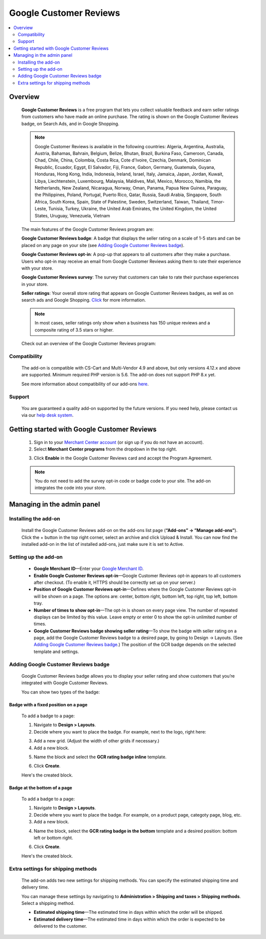 ***********************
Google Customer Reviews
***********************

.. raw:: html

    <div class="buy-now">
        <a href="https://marketplace.simtechdev.com/landing/100000069" class="btn buy-now__btn">Buy now</a>
    </div>



.. contents::
    :local: 
    :depth: 2

--------
Overview
--------

    **Google Customer Reviews** is a free program that lets you collect valuable feedback and earn seller ratings from customers who have made an online purchase. The rating is shown on the Google Customer Reviews badge, on Search Ads, and in Google Shopping.

    .. fancybox:: img/Google-customer-reviews_002.png
        :alt: Google Customer Reviews badge

    .. note::

        Google Customer Reviews is available in the following countries: Algeria, Argentina, Australia, Austria, Bahamas, Bahrain, Belgium, Belize, Bhutan, Brazil, Burkina Faso, Cameroon, Canada, Chad, Chile, China, Colombia, Costa Rica, Cote d'Ivoire, Czechia, Denmark, Dominican Republic, Ecuador, Egypt, El Salvador, Fiji, France, Gabon, Germany, Guatemala, Guyana, Honduras, Hong Kong, India, Indonesia, Ireland, Israel, Italy, Jamaica, Japan, Jordan, Kuwait, Libya, Liechtenstein, Luxembourg, Malaysia, Maldives, Mali, Mexico, Morocco, Namibia, the Netherlands, New Zealand, Nicaragua, Norway, Oman, Panama, Papua New Guinea, Paraguay, the Philippines, Poland, Portugal, Puerto Rico, Qatar, Russia, Saudi Arabia, Singapore, South Africa, South Korea, Spain, State of Palestine, Sweden, Switzerland, Taiwan, Thailand, Timor-Leste, Tunisia, Turkey, Ukraine, the United Arab Emirates, the United Kingdom, the United States, Uruguay, Venezuela, Vietnam

    The main features of the Google Customer Reviews program are:

    **Google Customer Reviews badge**: A badge that displays the seller rating on a scale of 1-5 stars and can be placed on any page on your site (see `Adding Google Customer Reviews badge`_).

    **Google Customer Reviews opt-in**: A pop-up that appears to all customers after they make a purchase. Users who opt-in may receive an email from Google Customer Reviews asking them to rate their experience with your store.

    .. fancybox:: img/google-customer-reviews_optin.png
        :alt: google reviews badge
        :width: 661px

    **Google Customer Reviews survey**: The survey that customers can take to rate their purchase experiences in your store.

    .. fancybox:: img/Google-customer-reviews_015.png
        :alt: google reviews badge
        :width: 530px

    **Seller ratings**: Your overall store rating that appears on Google Customer Reviews badges, as well as on search ads and Google Shopping. `Click <https://support.google.com/adwords/answer/2375474>`_ for more information.

    .. fancybox:: img/Google-customer-reviews_012.png
        :alt: Google Customer Reviews badge
        :width: 589px

    .. note::

        In most cases, seller ratings only show when a business has 150 unique reviews and a composite rating of 3.5 stars or higher. 

    Check out an overview of the Google Customer Reviews program:

    .. raw:: html

        <iframe width="560" height="315" src="https://www.youtube.com/embed/PwNPO7Awwh0" frameborder="0" allowfullscreen></iframe>

=============
Compatibility
=============

    The add-on is compatible with CS-Cart and Multi-Vendor 4.9 and above, but only versions 4.12.x and above are supported. 
    Minimum required PHP version is 5.6. The add-on does not support PHP 8.x yet.

    See more information about compatibility of our add-ons `here <https://docs.cs-cart.com/marketplace-addons/compatibility/index.html>`_.

=======
Support
=======

    You are guaranteed a quality add-on supported by the future versions. If you need help, please contact us via our `help desk system <https://helpdesk.cs-cart.com>`_.

--------------------------------------------
Getting started with Google Customer Reviews
--------------------------------------------

    1. Sign in to your `Merchant Center account <https://merchants.google.com/>`_ (or sign up if you do not have an account).

    2. Select **Merchant Center programs** from the dropdown in the top right.

    .. fancybox:: img/Manage_programs.png
        :alt: google reviews badge
        :width: 295px

    3. Click **Enable** in the Google Customer Reviews card and accept the Program Agreement.

    .. fancybox:: img/Manage_programs2.png
        :alt: enabling Google Customer Reviews
        :width: 305px

    .. note::

        You do not need to add the survey opt-in code or badge code to your site. The add-on integrates the code into your store.

---------------------------
Managing in the admin panel
---------------------------

=====================
Installing the add-on
=====================

    Install the Google Customer Reviews add-on on the add-ons list page (**“Add-ons” → ”Manage add-ons”**).  Click the + button in the top right corner, select an archive and click Upload & Install. You can now find the installed add-on in the list of installed add-ons, just make sure it is set to Active. 

    .. fancybox:: img/installing-add-on.png
        :alt: add-ons list page

=====================
Setting up the add-on
=====================

    .. fancybox:: img/Google-customer-reviews_014.png
        :alt: add-on settings

    * **Google Merchant ID**—Enter your `Google Merchant ID <https://merchants.google.com/>`_.

    * **Enable Google Customer Reviews opt-in**—Google Customer Reviews opt-in appears to all customers after checkout. (To enable it, HTTPS should be correctly set up on your server.)

    * **Position of Google Customer Reviews opt-in**—Defines where the Google Customer Reviews opt-in will be shown on a page. The options are: center, bottom right, bottom left, top right, top left, bottom tray.

    * **Number of times to show opt-in**—The opt-in is shown on every page view. The number of repeated displays can be limited by this value. Leave empty or enter 0 to show the opt-in unlimited number of times.

    * **Google Customer Reviews badge showing seller rating**—To show the badge with seller rating on a page, add the Google Customer Reviews badge to a desired page, by going to Design -> Layouts. (See `Adding Google Customer Reviews badge`_.) The position of the GCR badge depends on the selected template and settings.

====================================
Adding Google Customer Reviews badge
====================================

    Google Customer Reviews badge allows you to display your seller rating and show customers that you’re integrated with Google Customer Reviews.

    You can show two types of the badge:

+++++++++++++++++++++++++++++++++++++
Badge with a fixed position on a page
+++++++++++++++++++++++++++++++++++++

    .. fancybox:: img/Google-customer-reviews_002.png
        :alt: google reviews badge

    To add a badge to a page:

    1. Navigate to **Design > Layouts**.

    2. Decide where you want to place the badge. For example, next to the logo, right here:

    .. fancybox:: img/Google-customer-reviews_003.png
        :alt: badge

    3. Add a new grid. (Adjust the width of other grids if necessary.)

    4. Add a new block.

    .. fancybox:: img/Google-customer-reviews_004.png
        :alt: adding a new block

    5. Name the block and select the **GCR rating badge inline** template.

    .. fancybox:: img/Google-customer-reviews_006.png
        :alt: block settings

    6. Click **Create**.

    Here's the created block.

    .. fancybox:: img/Google-customer-reviews_007.png
        :alt: created block

+++++++++++++++++++++++++++++
Badge at the bottom of a page
+++++++++++++++++++++++++++++

    To add a badge to a page:

    .. fancybox:: img/Google-customer-reviews_013.png
        :alt: product page

    1. Navigate to **Design > Layouts**.

    2. Decide where you want to place the badge. For example, on a product page, categoty page, blog, etc.

    3. Add a new block.

    .. fancybox:: img/Google-customer-reviews_004.png
        :alt: adding a new block

    4. Name the block, select the **GCR rating badge in the bottom** template and a desired position: bottom left or bottom right.

    .. fancybox:: img/Google-customer-reviews_005.png
        :alt: block settings

    6. Click **Create**.

    Here's the created block.

    .. fancybox:: img/Google-customer-reviews_008.png
        :alt: created block

===================================
Extra settings for shipping methods
===================================

    The add-on adds two new settings for shipping methods. You can specify the estimated shipping time and delivery time.

    You can manage these settings by navigating to **Administration > Shipping and taxes > Shipping methods**. Select a shipping method.

    .. fancybox:: img/Google-customer-reviews_001.png
        :alt: extra shipping method settings
        :width: 639px

    * **Estimated shipping time**—The estimated time in days within which the order will be shipped.

    * **Estimated delivery time**—The estimated time in days within which the order is expected to be delivered to the customer.